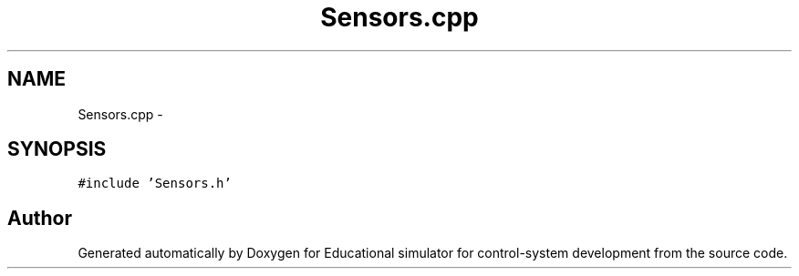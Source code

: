 .TH "Sensors.cpp" 3 "Wed Dec 12 2012" "Version 1.0" "Educational simulator for control-system development" \" -*- nroff -*-
.ad l
.nh
.SH NAME
Sensors.cpp \- 
.SH SYNOPSIS
.br
.PP
\fC#include 'Sensors\&.h'\fP
.br

.SH "Author"
.PP 
Generated automatically by Doxygen for Educational simulator for control-system development from the source code\&.
